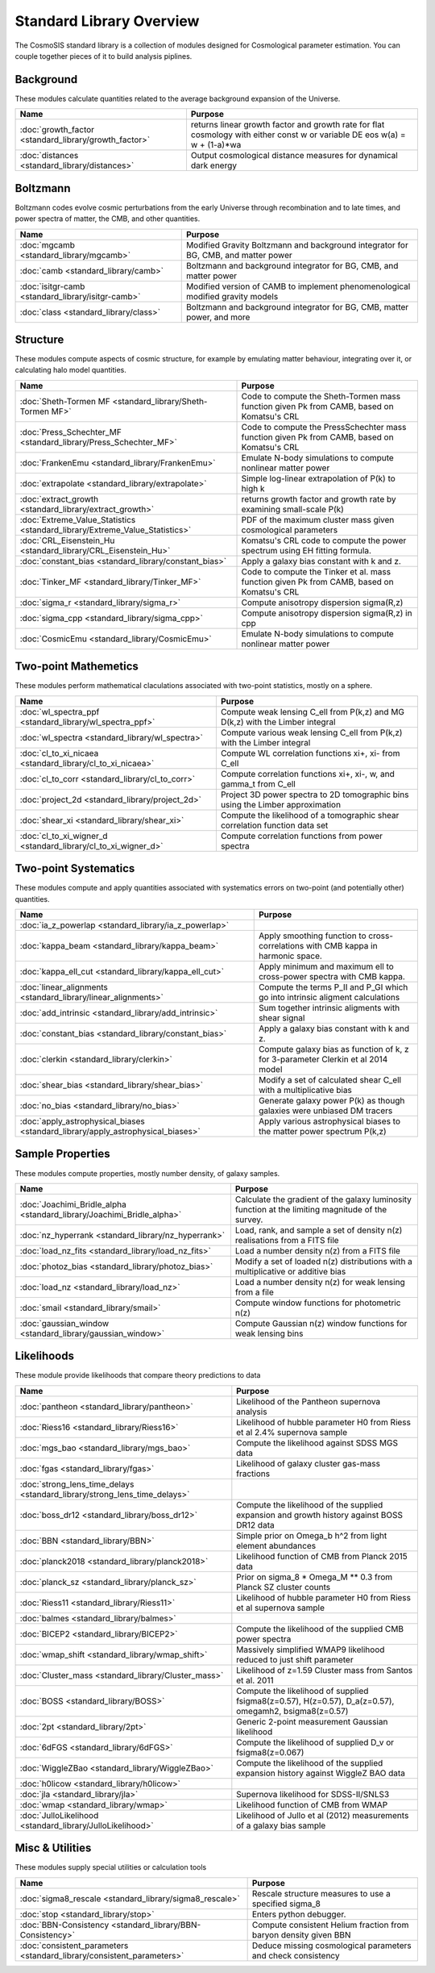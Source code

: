 Standard Library Overview
==============================

The CosmoSIS standard library is a collection of modules
designed for Cosmological parameter estimation.  You can couple
together pieces of it to build analysis piplines.


Background
-----------------------

These modules calculate quantities related to the average background expansion of the Universe.

.. list-table::
   :header-rows: 1

   * - Name
     - Purpose
   * - :doc:`growth_factor <standard_library/growth_factor>` 
     - returns linear growth factor and growth rate for flat cosmology with either const w or variable DE eos w(a) = w + (1-a)*wa
   * - :doc:`distances <standard_library/distances>` 
     - Output cosmological distance measures for dynamical dark energy



Boltzmann
-----------------------

Boltzmann codes evolve cosmic perturbations from the early Universe through recombination and to late times, and power spectra of matter, the CMB, and other quantities.

.. list-table::
   :header-rows: 1

   * - Name
     - Purpose
   * - :doc:`mgcamb <standard_library/mgcamb>` 
     - Modified Gravity Boltzmann and background integrator for BG, CMB, and matter power
   * - :doc:`camb <standard_library/camb>` 
     - Boltzmann and background integrator for BG, CMB, and matter power
   * - :doc:`isitgr-camb <standard_library/isitgr-camb>` 
     - Modified version of CAMB to implement phenomenological modified gravity models
   * - :doc:`class <standard_library/class>` 
     - Boltzmann and background integrator for BG, CMB, matter power, and more



Structure
-----------------------

These modules compute aspects of cosmic structure, for example by emulating matter behaviour, integrating over it, or calculating halo model quantities.

.. list-table::
   :header-rows: 1

   * - Name
     - Purpose
   * - :doc:`Sheth-Tormen MF <standard_library/Sheth-Tormen MF>` 
     - Code to compute the Sheth-Tormen mass function given Pk from CAMB, based on Komatsu's CRL
   * - :doc:`Press_Schechter_MF <standard_library/Press_Schechter_MF>` 
     - Code to compute the PressSchechter mass function given Pk from CAMB, based on Komatsu's CRL
   * - :doc:`FrankenEmu <standard_library/FrankenEmu>` 
     - Emulate N-body simulations to compute nonlinear matter power
   * - :doc:`extrapolate <standard_library/extrapolate>` 
     - Simple log-linear extrapolation of P(k) to high k
   * - :doc:`extract_growth <standard_library/extract_growth>` 
     - returns growth factor and growth rate by examining small-scale P(k)
   * - :doc:`Extreme_Value_Statistics <standard_library/Extreme_Value_Statistics>` 
     - PDF of the maximum cluster mass given cosmological parameters
   * - :doc:`CRL_Eisenstein_Hu <standard_library/CRL_Eisenstein_Hu>` 
     - Komatsu's CRL code to compute the power spectrum using EH fitting formula.
   * - :doc:`constant_bias <standard_library/constant_bias>` 
     - Apply a galaxy bias constant with k and z.
   * - :doc:`Tinker_MF <standard_library/Tinker_MF>` 
     - Code to compute the Tinker et al. mass function given Pk from CAMB, based on Komatsu's CRL
   * - :doc:`sigma_r <standard_library/sigma_r>` 
     - Compute anisotropy dispersion sigma(R,z)
   * - :doc:`sigma_cpp <standard_library/sigma_cpp>` 
     - Compute anisotropy dispersion sigma(R,z) in cpp
   * - :doc:`CosmicEmu <standard_library/CosmicEmu>` 
     - Emulate N-body simulations to compute nonlinear matter power



Two-point Mathemetics
-----------------------

These modules perform mathematical claculations associated with two-point statistics, mostly on a sphere.

.. list-table::
   :header-rows: 1

   * - Name
     - Purpose
   * - :doc:`wl_spectra_ppf <standard_library/wl_spectra_ppf>` 
     - Compute weak lensing C_ell from P(k,z) and MG D(k,z) with the Limber integral
   * - :doc:`wl_spectra <standard_library/wl_spectra>` 
     - Compute various weak lensing C_ell from P(k,z) with the Limber integral
   * - :doc:`cl_to_xi_nicaea <standard_library/cl_to_xi_nicaea>` 
     - Compute WL correlation functions xi+, xi- from C_ell
   * - :doc:`cl_to_corr <standard_library/cl_to_corr>` 
     - Compute correlation functions xi+, xi-, w, and gamma_t from C_ell
   * - :doc:`project_2d <standard_library/project_2d>` 
     - Project 3D power spectra to 2D tomographic bins using the Limber approximation
   * - :doc:`shear_xi <standard_library/shear_xi>` 
     - Compute the likelihood of a tomographic shear correlation function data set
   * - :doc:`cl_to_xi_wigner_d <standard_library/cl_to_xi_wigner_d>` 
     - Compute correlation functions from power spectra



Two-point Systematics
-----------------------

These modules compute and apply quantities associated with systematics errors on two-point (and potentially other) quantities.

.. list-table::
   :header-rows: 1

   * - Name
     - Purpose
   * - :doc:`ia_z_powerlap <standard_library/ia_z_powerlap>` 
     - 
   * - :doc:`kappa_beam <standard_library/kappa_beam>` 
     - Apply smoothing function to cross-correlations with CMB kappa in harmonic space.
   * - :doc:`kappa_ell_cut <standard_library/kappa_ell_cut>` 
     - Apply minimum and maximum ell to cross-power spectra with CMB kappa.
   * - :doc:`linear_alignments <standard_library/linear_alignments>` 
     - Compute the terms P_II and P_GI which go into intrinsic aligment calculations
   * - :doc:`add_intrinsic <standard_library/add_intrinsic>` 
     - Sum together intrinsic aligments with shear signal
   * - :doc:`constant_bias <standard_library/constant_bias>` 
     - Apply a galaxy bias constant with k and z.
   * - :doc:`clerkin <standard_library/clerkin>` 
     - Compute galaxy bias as function of k, z for 3-parameter Clerkin et al 2014 model
   * - :doc:`shear_bias <standard_library/shear_bias>` 
     - Modify a set of calculated shear C_ell with a multiplicative bias
   * - :doc:`no_bias <standard_library/no_bias>` 
     - Generate galaxy power P(k) as though galaxies were unbiased DM tracers
   * - :doc:`apply_astrophysical_biases <standard_library/apply_astrophysical_biases>` 
     - Apply various astrophysical biases to the matter power spectrum P(k,z)



Sample Properties
-----------------------

These modules compute properties, mostly number density, of galaxy samples.

.. list-table::
   :header-rows: 1

   * - Name
     - Purpose
   * - :doc:`Joachimi_Bridle_alpha <standard_library/Joachimi_Bridle_alpha>` 
     - Calculate the gradient of the galaxy luminosity function at the limiting magnitude of the survey.
   * - :doc:`nz_hyperrank <standard_library/nz_hyperrank>` 
     - Load, rank, and sample a set of density n(z) realisations from a FITS file
   * - :doc:`load_nz_fits <standard_library/load_nz_fits>` 
     - Load a number density n(z) from a FITS file
   * - :doc:`photoz_bias <standard_library/photoz_bias>` 
     - Modify a set of loaded n(z) distributions with a multiplicative or additive bias
   * - :doc:`load_nz <standard_library/load_nz>` 
     - Load a number density n(z) for weak lensing from a file
   * - :doc:`smail <standard_library/smail>` 
     - Compute window functions for photometric n(z)
   * - :doc:`gaussian_window <standard_library/gaussian_window>` 
     - Compute Gaussian n(z) window functions for weak lensing bins



Likelihoods
-----------------------

These module provide likelihoods that compare theory predictions to data

.. list-table::
   :header-rows: 1

   * - Name
     - Purpose
   * - :doc:`pantheon <standard_library/pantheon>` 
     - Likelihood of the Pantheon supernova analysis
   * - :doc:`Riess16 <standard_library/Riess16>` 
     - Likelihood of hubble parameter H0 from Riess et al 2.4% supernova sample
   * - :doc:`mgs_bao <standard_library/mgs_bao>` 
     - Compute the likelihood against SDSS MGS data
   * - :doc:`fgas <standard_library/fgas>` 
     - Likelihood of galaxy cluster gas-mass fractions
   * - :doc:`strong_lens_time_delays <standard_library/strong_lens_time_delays>` 
     - 
   * - :doc:`boss_dr12 <standard_library/boss_dr12>` 
     - Compute the likelihood of the supplied expansion and growth history against BOSS DR12 data
   * - :doc:`BBN <standard_library/BBN>` 
     - Simple prior on Omega_b h^2 from light element abundances
   * - :doc:`planck2018 <standard_library/planck2018>` 
     - Likelihood function of CMB from Planck 2015 data
   * - :doc:`planck_sz <standard_library/planck_sz>` 
     - Prior on sigma_8 * Omega_M ** 0.3 from Planck SZ cluster counts
   * - :doc:`Riess11 <standard_library/Riess11>` 
     - Likelihood of hubble parameter H0 from Riess et al supernova sample
   * - :doc:`balmes <standard_library/balmes>` 
     - 
   * - :doc:`BICEP2 <standard_library/BICEP2>` 
     - Compute the likelihood of the supplied CMB power spectra
   * - :doc:`wmap_shift <standard_library/wmap_shift>` 
     - Massively simplified WMAP9 likelihood reduced to just shift parameter
   * - :doc:`Cluster_mass <standard_library/Cluster_mass>` 
     - Likelihood of z=1.59 Cluster mass from Santos et al. 2011
   * - :doc:`BOSS <standard_library/BOSS>` 
     - Compute the likelihood of supplied fsigma8(z=0.57), H(z=0.57), D_a(z=0.57), omegamh2, bsigma8(z=0.57)
   * - :doc:`2pt <standard_library/2pt>` 
     - Generic 2-point measurement Gaussian likelihood
   * - :doc:`6dFGS <standard_library/6dFGS>` 
     - Compute the likelihood of supplied D_v or fsigma8(z=0.067)
   * - :doc:`WiggleZBao <standard_library/WiggleZBao>` 
     - Compute the likelihood of the supplied expansion history against WiggleZ BAO data
   * - :doc:`h0licow <standard_library/h0licow>` 
     - 
   * - :doc:`jla <standard_library/jla>` 
     - Supernova likelihood for SDSS-II/SNLS3
   * - :doc:`wmap <standard_library/wmap>` 
     - Likelihood function of CMB from WMAP
   * - :doc:`JulloLikelihood <standard_library/JulloLikelihood>` 
     - Likelihood of Jullo et al (2012) measurements of a galaxy bias sample



Misc & Utilities
-----------------------

These modules supply special utilities or calculation tools

.. list-table::
   :header-rows: 1

   * - Name
     - Purpose
   * - :doc:`sigma8_rescale <standard_library/sigma8_rescale>` 
     - Rescale structure measures to use a specified sigma_8
   * - :doc:`stop <standard_library/stop>` 
     - Enters python debugger.
   * - :doc:`BBN-Consistency <standard_library/BBN-Consistency>` 
     - Compute consistent Helium fraction from baryon density given BBN
   * - :doc:`consistent_parameters <standard_library/consistent_parameters>` 
     - Deduce missing cosmological parameters and check consistency
